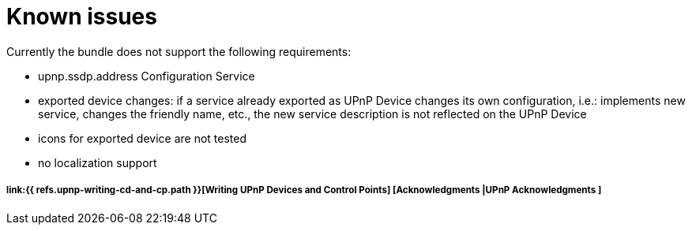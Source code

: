 = Known issues

Currently the bundle does not support the following requirements:

* upnp.ssdp.address Configuration Service
* exported device changes: if a service already exported as UPnP Device changes its own configuration, i.e.: implements new service, changes the friendly name, etc., the new service description is not reflected on the UPnP Device
* icons for exported device are not tested
* no localization support

[discrete]
===== link:{{ refs.upnp-writing-cd-and-cp.path }}[Writing UPnP Devices and Control Points] [Acknowledgments |UPnP Acknowledgments ]
